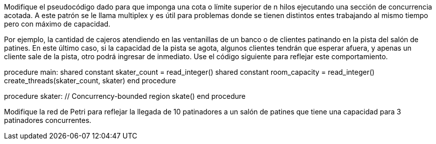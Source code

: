 Modifique el pseudocódigo dado para que imponga una cota o límite superior de n hilos ejecutando una sección de concurrencia acotada. A este patrón se le llama multiplex y es útil para problemas donde se tienen distintos entes trabajando al mismo tiempo pero con máximo de capacidad.

Por ejemplo, la cantidad de cajeros atendiendo en las ventanillas de un banco o de clientes patinando en la pista del salón de patines. En este último caso, si la capacidad de la pista se agota, algunos clientes tendrán que esperar afuera, y apenas un cliente sale de la pista, otro podrá ingresar de inmediato. Use el código siguiente para reflejar este comportamiento.

procedure main:
  shared constant skater_count = read_integer()
  shared constant room_capacity = read_integer()
  create_threads(skater_count, skater)
end procedure

procedure skater:
  // Concurrency-bounded region
  skate()
end procedure

Modifique la red de Petri para reflejar la llegada de 10 patinadores a un salón de patines que tiene una capacidad para 3 patinadores concurrentes.